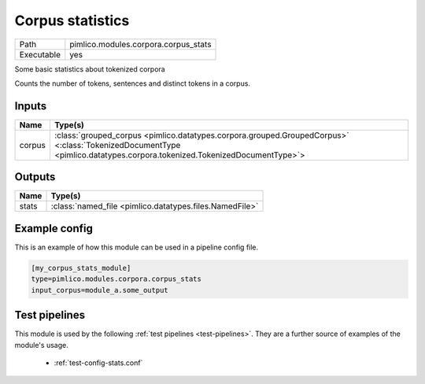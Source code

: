 Corpus statistics
~~~~~~~~~~~~~~~~~

.. py:module:: pimlico.modules.corpora.corpus_stats

+------------+--------------------------------------+
| Path       | pimlico.modules.corpora.corpus_stats |
+------------+--------------------------------------+
| Executable | yes                                  |
+------------+--------------------------------------+

Some basic statistics about tokenized corpora

Counts the number of tokens, sentences and distinct tokens in a corpus.


Inputs
======

+--------+------------------------------------------------------------------------------------------------------------------------------------------------------------------------+
| Name   | Type(s)                                                                                                                                                                |
+========+========================================================================================================================================================================+
| corpus | :class:`grouped_corpus <pimlico.datatypes.corpora.grouped.GroupedCorpus>` <:class:`TokenizedDocumentType <pimlico.datatypes.corpora.tokenized.TokenizedDocumentType>`> |
+--------+------------------------------------------------------------------------------------------------------------------------------------------------------------------------+

Outputs
=======

+-------+---------------------------------------------------------+
| Name  | Type(s)                                                 |
+=======+=========================================================+
| stats | :class:`named_file <pimlico.datatypes.files.NamedFile>` |
+-------+---------------------------------------------------------+

Example config
==============

This is an example of how this module can be used in a pipeline config file.

.. code-block:: ini
   
   [my_corpus_stats_module]
   type=pimlico.modules.corpora.corpus_stats
   input_corpus=module_a.some_output
   

Test pipelines
==============

This module is used by the following :ref:`test pipelines <test-pipelines>`. They are a further source of examples of the module's usage.

 * :ref:`test-config-stats.conf`